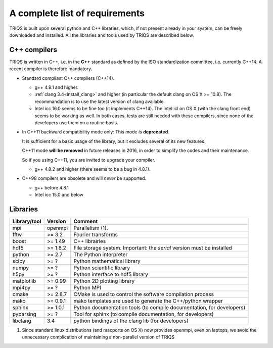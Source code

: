 .. index:: Required libraries

.. _requirements:

A complete list of requirements
===============================

TRIQS is built upon several python and C++ libraries, which, if not present
already in your system, can be freely downloaded and installed. All the
libraries and tools used by TRIQS are described below.

.. _require_cxx_compilers:

C++ compilers
-------------

TRIQS is written in C++, i.e. in the **C++** standard as defined by the ISO standardization committee, 
i.e. currently C++14.
A recent compiler is therefore mandatory.

* Standard compliant C++ compilers (C++14).

  * g++ 4.9.1 and higher.
  
  * :ref:`clang 3.4<install_clang>` and higher (in particular the default clang on OS X >= 10.8).
    The recommandation is to use the latest version of clang available.

  * Intel icc 16.0 seems to be fine too (it implements C++14).
    The intel icl on OS X (with the clang front end) seems to be working as well.
    In both cases, tests are still needed with these compilers, since none of the developers
    use them on a routine basis. 

* In C++11 backward compatibility mode only:
  This mode is **deprecated**.
  
  It is sufficient for a basic usage of the library, but 
  it excludes several of its new features.
  
  C++11 mode **will be removed** in future releases in 2016, in order
  to simplify the codes and their maintenance.

  So if you using C++11, you are invited to upgrade your compiler.

  * g++ 4.8.2 and higher (there seems to be a bug in 4.8.1).

* C++98 compilers are obsolete and will *never* be supported.

  * g++ before 4.8.1
  * Intel icc 15.0 and below


Libraries
---------

+------------------------+----------+------------------------------------------------------------------------+
| Library/tool           | Version  | Comment                                                                |
+========================+==========+========================================================================+
| mpi                    | openmpi  | Parallelism (1).                                                       |
+------------------------+----------+------------------------------------------------------------------------+
| fftw                   | >= 3.2   | Fourier transforms                                                     |
+------------------------+----------+------------------------------------------------------------------------+
| boost                  | >= 1.49  | C++ librairies                                                         |
+------------------------+----------+------------------------------------------------------------------------+
| hdf5                   | >= 1.8.2 | File storage system. Important: the *serial* version must be installed |
+------------------------+----------+------------------------------------------------------------------------+
| python                 | >= 2.7   | The Python interpreter                                                 |
+------------------------+----------+------------------------------------------------------------------------+
| scipy                  | >= ?     | Python mathematical library                                            |
+------------------------+----------+------------------------------------------------------------------------+
| numpy                  | >= ?     | Python scientific library                                              |
+------------------------+----------+------------------------------------------------------------------------+
| h5py                   | >= ?     | Python interface to hdf5 library                                       |
+------------------------+----------+------------------------------------------------------------------------+
| matplotlib             | >= 0.99  | Python 2D plotting library                                             |
+------------------------+----------+------------------------------------------------------------------------+
| mpi4py                 | >= ?     | Python MPI                                                             |
+------------------------+----------+------------------------------------------------------------------------+
| cmake                  | >= 2.8.7 | CMake is used to control the software compilation process              |
+------------------------+----------+------------------------------------------------------------------------+
| mako                   | >= 0.9.1 | mako templates are used to generate the C++/python wrapper             |
+------------------------+----------+------------------------------------------------------------------------+
| sphinx                 | >= 1.0.1 | Python documentation tools (to compile documentation, for developers)  |
+------------------------+----------+------------------------------------------------------------------------+
| pyparsing              | >= ?     | Tool for sphinx (to compile documentation, for developers)             |
+------------------------+----------+------------------------------------------------------------------------+
| libclang               | 3.4      | python bindings of the clang lib (for developers)                      |
+------------------------+----------+------------------------------------------------------------------------+

(1)  Since standard linux distributions (and macports on OS X) now provides openmpi, even on laptops, we avoid the unnecessary complication of maintaining a non-parallel version of TRIQS

